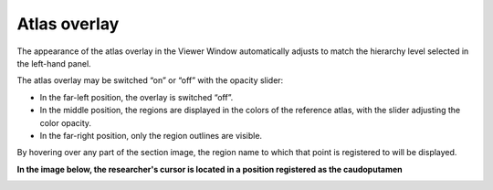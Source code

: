 **Atlas overlay**
=================

The appearance of the atlas overlay in the Viewer Window automatically
adjusts to match the hierarchy level selected in the left-hand panel.

The atlas overlay may be switched “on” or “off” with the opacity slider:

.. image:: vertopal_cbedec83746b4aa08b3d6abec4c06604/media/image3.png
   :width: 6.30055in
   :height: 0.44004in

-  In the far-left position, the overlay is switched “off”.

-  In the middle position, the regions are displayed in the colors of
   the reference atlas, with the slider adjusting the color opacity.

-  In the far-right position, only the region outlines are visible.

By hovering over any part of the section image, the region name to which
that point is registered to will be displayed.

**In the image below, the researcher's cursor is located in a position registered as the
caudoputamen**

.. image:: vertopal_cbedec83746b4aa08b3d6abec4c06604/media/image4.png
   :width: 3.52699in
   :height: 2.23625in
